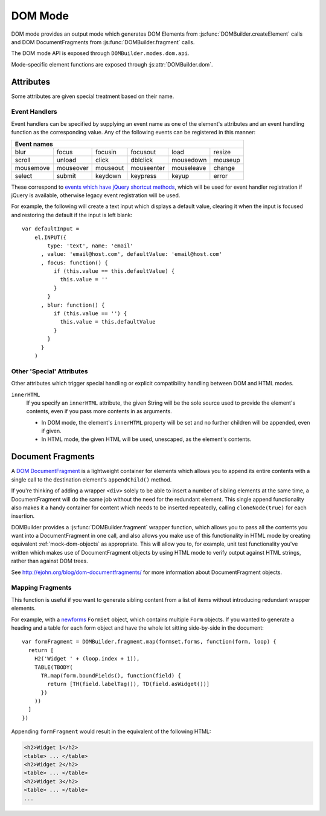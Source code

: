 ========
DOM Mode
========

DOM mode provides an output mode which generates DOM Elements from
:js:func:`DOMBuilder.createElement` calls and DOM DocumentFragments from
:js:func:`DOMBuilder.fragment` calls.

The DOM mode API is exposed through ``DOMBuilder.modes.dom.api``.

Mode-specific element functions are exposed through :js:attr:`DOMBuilder.dom`.

.. js:attribute:: DOMBuilder.dom

   Element functions which will always create DOM Element output.

   .. versionadded:: 2.0

Attributes
==========

Some attributes are given special treatment based on their name.

.. _event-handlers:

Event Handlers
--------------

Event handlers can be specified by supplying an event name as one of the
element's attributes and an event handling function as the corresponding
value. Any of the following events can be registered in this manner:

+----------------------------------------------------------------------+
| Event names                                                          |
+===========+===========+==========+============+============+=========+
| blur      | focus     | focusin  | focusout   | load       | resize  |
+-----------+-----------+----------+------------+------------+---------+
| scroll    | unload    | click    | dblclick   | mousedown  | mouseup |
+-----------+-----------+----------+------------+------------+---------+
| mousemove | mouseover | mouseout | mouseenter | mouseleave | change  |
+-----------+-----------+----------+------------+------------+---------+
| select    | submit    | keydown  | keypress   | keyup      | error   |
+-----------+-----------+----------+------------+------------+---------+

These correspond to `events which have jQuery shortcut methods`_, which will
be used for event handler registration if jQuery is available, otherwise
legacy event registration will be used.

For example, the following will create a text input which displays a default
value, clearing it when the input is focused and restoring the default if
the input is left blank::

   var defaultInput =
       el.INPUT({
           type: 'text', name: 'email'
         , value: 'email@host.com', defaultValue: 'email@host.com'
         , focus: function() {
             if (this.value == this.defaultValue) {
               this.value = ''
             }
           }
         , blur: function() {
             if (this.value == '') {
               this.value = this.defaultValue
             }
           }
         }
       )

.. _`events which have jQuery shortcut methods`: http://api.jquery.com/category/events/

Other 'Special' Attributes
--------------------------

Other attributes which trigger special handling or explicit compatibility
handling between DOM and HTML modes.

``innerHTML``
   If you specify an ``innerHTML`` attribute, the given String will be the
   sole source used to provide the element's contents, even if you pass more
   contents in as arguments.

   * In DOM mode, the element's ``innerHTML`` property will be set and no
     further children will be appended, even if given.
   * In HTML mode, the given HTML will be used, unescaped, as the
     element's contents.

.. _document-fragments:

Document Fragments
==================

A `DOM DocumentFragment`_ is a lightweight container for elements which
allows you to append its entire contents with a single call to the
destination element's ``appendChild()`` method.

If you're thinking of adding a wrapper ``<div>`` solely to be able to
insert a number of sibling elements at the same time, a
DocumentFragment will do the same job without the need for the redundant
element. This single append functionality also makes it a handy container
for content which needs to be inserted repeatedly, calling
``cloneNode(true)`` for each insertion.

DOMBuilder provides a :js:func:`DOMBuilder.fragment` wrapper function,
which allows you to pass all the contents you want into a DocumentFragment
in one call, and also allows you make use of this functionality in HTML
mode by creating equivalent :ref:`mock-dom-objects` as appropriate. This
will allow you to, for example, unit test functionality you've written
which makes use of DocumentFragment objects by using HTML mode to verify
output against HTML strings, rather than against DOM trees.

See http://ejohn.org/blog/dom-documentfragments/ for more information about
DocumentFragment objects.

.. _`DOM DocumentFragment`: http://www.w3.org/TR/REC-DOM-Level-1/level-one-core.html#ID-B63ED1A3

Mapping Fragments
-----------------

.. js:function:: DOMBuilder.fragment.map(items, mappingFunction)

   Creates a fragment wrapping content created for (potentially) every item
   in a list.

   :param Array items:
      the list of items to use as the basis for creating fragment contents.
   :param Function mappingFunction:
      a function to be called with each item in the list, to provide
      contents for the fragment.

   The mapping function will be called with the following arguments::

      mappingFunction(item, itemIndex)

   The function can indicate that the given item shouldn't generate
   any content for the fragment by returning ``null``.

   Contents created by the function can consist of a single value or a
   mixed ``Array``.

This function is useful if you want to generate sibling content from a list
of items without introducing redundant wrapper elements.

For example, with a `newforms`_ ``FormSet`` object, which contains multiple
``Form`` objects. If you wanted to generate a heading and a table for each
form object and have the whole lot sitting side-by-side in the document::

   var formFragment = DOMBuilder.fragment.map(formset.forms, function(form, loop) {
     return [
       H2('Widget ' + (loop.index + 1)),
       TABLE(TBODY(
         TR.map(form.boundFields(), function(field) {
           return [TH(field.labelTag()), TD(field.asWidget())]
         })
       ))
     ]
   })

Appending ``formFragment`` would result in the equivalent of the following
HTML:

.. code-block:: html

    <h2>Widget 1</h2>
    <table> ... </table>
    <h2>Widget 2</h2>
    <table> ... </table>
    <h2>Widget 3</h2>
    <table> ... </table>
    ...

.. _`newforms`: https://github.com/insin/newforms
